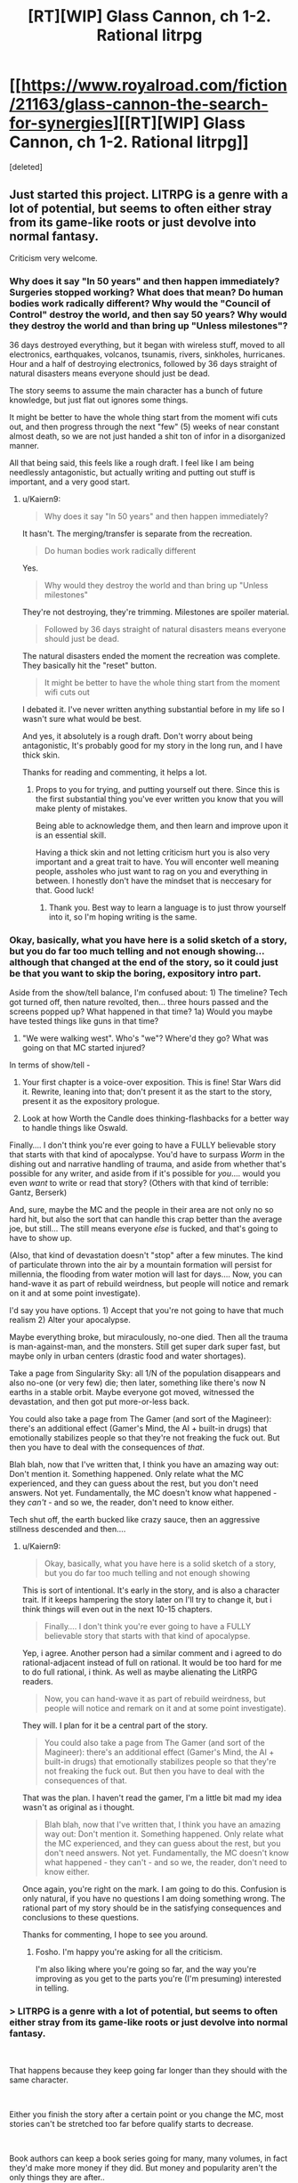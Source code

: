 #+TITLE: [RT][WIP] Glass Cannon, ch 1-2. Rational litrpg

* [[https://www.royalroad.com/fiction/21163/glass-cannon-the-search-for-synergies][[RT][WIP] Glass Cannon, ch 1-2. Rational litrpg]]
:PROPERTIES:
:Score: 25
:DateUnix: 1540500844.0
:DateShort: 2018-Oct-26
:END:
[deleted]


** Just started this project. LITRPG is a genre with a lot of potential, but seems to often either stray from its game-like roots or just devolve into normal fantasy.

Criticism very welcome.
:PROPERTIES:
:Author: Kaiern9
:Score: 10
:DateUnix: 1540500962.0
:DateShort: 2018-Oct-26
:END:

*** Why does it say "In 50 years" and then happen immediately? Surgeries stopped working? What does that mean? Do human bodies work radically different? Why would the "Council of Control" destroy the world, and then say 50 years? Why would they destroy the world and than bring up "Unless milestones"?

36 days destroyed everything, but it began with wireless stuff, moved to all electronics, earthquakes, volcanos, tsunamis, rivers, sinkholes, hurricanes. Hour and a half of destroying electronics, followed by 36 days straight of natural disasters means everyone should just be dead.

The story seems to assume the main character has a bunch of future knowledge, but just flat out ignores some things.

It might be better to have the whole thing start from the moment wifi cuts out, and then progress through the next "few" (5) weeks of near constant almost death, so we are not just handed a shit ton of infor in a disorganized manner.

All that being said, this feels like a rough draft. I feel like I am being needlessly antagonistic, but actually writing and putting out stuff is important, and a very good start.
:PROPERTIES:
:Author: Rouninscholar
:Score: 14
:DateUnix: 1540502116.0
:DateShort: 2018-Oct-26
:END:

**** u/Kaiern9:
#+begin_quote
  Why does it say "In 50 years" and then happen immediately?
#+end_quote

It hasn't. The merging/transfer is separate from the recreation.

#+begin_quote
  Do human bodies work radically different
#+end_quote

Yes.

#+begin_quote
  Why would they destroy the world and than bring up "Unless milestones"
#+end_quote

They're not destroying, they're trimming. Milestones are spoiler material.

#+begin_quote
  Followed by 36 days straight of natural disasters means everyone should just be dead.
#+end_quote

The natural disasters ended the moment the recreation was complete. They basically hit the "reset" button.

#+begin_quote
  It might be better to have the whole thing start from the moment wifi cuts out
#+end_quote

I debated it. I've never written anything substantial before in my life so I wasn't sure what would be best.

And yes, it absolutely is a rough draft. Don't worry about being antagonistic, It's probably good for my story in the long run, and I have thick skin.

Thanks for reading and commenting, it helps a lot.
:PROPERTIES:
:Author: Kaiern9
:Score: 12
:DateUnix: 1540502548.0
:DateShort: 2018-Oct-26
:END:

***** Props to you for trying, and putting yourself out there. Since this is the first substantial thing you've ever written you know that you will make plenty of mistakes.

Being able to acknowledge them, and then learn and improve upon it is an essential skill.

Having a thick skin and not letting criticism hurt you is also very important and a great trait to have. You will enconter well meaning people, assholes who just want to rag on you and everything in between. I honestly don't have the mindset that is neccesary for that. Good luck!
:PROPERTIES:
:Author: rabotat
:Score: 13
:DateUnix: 1540505815.0
:DateShort: 2018-Oct-26
:END:

****** Thank you. Best way to learn a language is to just throw yourself into it, so I'm hoping writing is the same.
:PROPERTIES:
:Author: Kaiern9
:Score: 7
:DateUnix: 1540507768.0
:DateShort: 2018-Oct-26
:END:


*** Okay, basically, what you have here is a solid sketch of a story, but you do far too much telling and not enough showing... although that changed at the end of the story, so it could just be that you want to skip the boring, expository intro part.

Aside from the show/tell balance, I'm confused about: 1) The timeline? Tech got turned off, then nature revolted, then... three hours passed and the screens popped up? What happened in that time? 1a) Would you maybe have tested things like guns in that time?

2) "We were walking west". Who's "we"? Where'd they go? What was going on that MC started injured?

In terms of show/tell -

1) Your first chapter is a voice-over exposition. This is fine! Star Wars did it. Rewrite, leaning into that; don't present it as the start to the story, present it as the expository prologue.

2) Look at how Worth the Candle does thinking-flashbacks for a better way to handle things like Oswald.

Finally.... I don't think you're ever going to have a FULLY believable story that starts with that kind of apocalypse. You'd have to surpass /Worm/ in the dishing out and narrative handling of trauma, and aside from whether that's possible for any writer, and aside from if it's possible for /you/.... would you even /want/ to write or read that story? (Others with that kind of terrible: Gantz, Berserk)

And, sure, maybe the MC and the people in their area are not only no so hard hit, but also the sort that can handle this crap better than the average joe, but still... The still means everyone /else/ is fucked, and that's going to have to show up.

(Also, that kind of devastation doesn't "stop" after a few minutes. The kind of particulate thrown into the air by a mountain formation will persist for millennia, the flooding from water motion will last for days.... Now, you can hand-wave it as part of rebuild weirdness, but people will notice and remark on it and at some point investigate).

I'd say you have options. 1) Accept that you're not going to have that much realism 2) Alter your apocalypse.

Maybe everything broke, but miraculously, no-one died. Then all the trauma is man-against-man, and the monsters. Still get super dark super fast, but maybe only in urban centers (drastic food and water shortages).

Take a page from Singularity Sky: all 1/N of the population disappears and also no-one (or very few) die; then later, something like there's now N earths in a stable orbit. Maybe everyone got moved, witnessed the devastation, and then got put more-or-less back.

You could also take a page from The Gamer (and sort of the Magineer): there's an additional effect (Gamer's Mind, the AI + built-in drugs) that emotionally stabilizes people so that they're not freaking the fuck out. But then you have to deal with the consequences of /that/.

Blah blah, now that I've written that, I think you have an amazing way out: Don't mention it. Something happened. Only relate what the MC experienced, and they can guess about the rest, but you don't need answers. Not yet. Fundamentally, the MC doesn't know what happened - they /can't/ - and so we, the reader, don't need to know either.

Tech shut off, the earth bucked like crazy sauce, then an aggressive stillness descended and then....
:PROPERTIES:
:Author: narfanator
:Score: 4
:DateUnix: 1540512977.0
:DateShort: 2018-Oct-26
:END:

**** u/Kaiern9:
#+begin_quote
  Okay, basically, what you have here is a solid sketch of a story, but you do far too much telling and not enough showing
#+end_quote

This is sort of intentional. It's early in the story, and is also a character trait. If it keeps hampering the story later on I'll try to change it, but i think things will even out in the next 10-15 chapters.

#+begin_quote
  Finally.... I don't think you're ever going to have a FULLY believable story that starts with that kind of apocalypse.
#+end_quote

Yep, i agree. Another person had a similar comment and i agreed to do rational-adjacent instead of full on rational. It would be too hard for me to do full rational, i think. As well as maybe alienating the LitRPG readers.

#+begin_quote
  Now, you can hand-wave it as part of rebuild weirdness, but people will notice and remark on it and at some point investigate).
#+end_quote

They will. I plan for it be a central part of the story.

#+begin_quote
  You could also take a page from The Gamer (and sort of the Magineer): there's an additional effect (Gamer's Mind, the AI + built-in drugs) that emotionally stabilizes people so that they're not freaking the fuck out. But then you have to deal with the consequences of that.
#+end_quote

That was the plan. I haven't read the gamer, I'm a little bit mad my idea wasn't as original as i thought.

#+begin_quote
  Blah blah, now that I've written that, I think you have an amazing way out: Don't mention it. Something happened. Only relate what the MC experienced, and they can guess about the rest, but you don't need answers. Not yet. Fundamentally, the MC doesn't know what happened - they can't - and so we, the reader, don't need to know either.
#+end_quote

Once again, you're right on the mark. I am going to do this. Confusion is only natural, if you have no questions I am doing something wrong. The rational part of my story should be in the satisfying consequences and conclusions to these questions.

Thanks for commenting, I hope to see you around.
:PROPERTIES:
:Author: Kaiern9
:Score: 2
:DateUnix: 1540555403.0
:DateShort: 2018-Oct-26
:END:

***** Fosho. I'm happy you're asking for all the criticism.

I'm also liking where you're going so far, and the way you're improving as you get to the parts you're (I'm presuming) interested in telling.
:PROPERTIES:
:Author: narfanator
:Score: 2
:DateUnix: 1540579038.0
:DateShort: 2018-Oct-26
:END:


*** > LITRPG is a genre with a lot of potential, but seems to often either stray from its game-like roots or just devolve into normal fantasy.

​

That happens because they keep going far longer than they should with the same character.

​

Either you finish the story after a certain point or you change the MC, most stories can't be stretched too far before qualify starts to decrease.

​

Book authors can keep a book series going for many, many volumes, in fact they'd make more money if they did. But money and popularity aren't the only things they are after..

​

*edit more does not equal better..
:PROPERTIES:
:Author: fassina2
:Score: 3
:DateUnix: 1540513678.0
:DateShort: 2018-Oct-26
:END:

**** I'll keep that in mind.
:PROPERTIES:
:Author: Kaiern9
:Score: 2
:DateUnix: 1540555417.0
:DateShort: 2018-Oct-26
:END:


** The Vorkosigan comparison felt weird, maybe partly because Miles isn't the sort of person to ask "what would X do?"
:PROPERTIES:
:Author: hyphenomicon
:Score: 3
:DateUnix: 1540505945.0
:DateShort: 2018-Oct-26
:END:

*** On second glance i agree, it reads awkwardly. I'll see if i can write something that fits better.

Also, the saga was my favorite series when i was like twelve-ish? That's 7 years ago so I've probably forgotten more than i wish i have. Might be time to both re-read and catch up on the newer ones. Hope it's as good as i remember.
:PROPERTIES:
:Author: Kaiern9
:Score: 2
:DateUnix: 1540506323.0
:DateShort: 2018-Oct-26
:END:


** Reading it through, especially the first chapter, didn't /feel/ like what I expected from a rational fic: I think this is a fact about writing style and choice of description (like lots of telling not showing). On the other hand, once you get further into the story and I get used to your style, it'll probably click better. Right now, it feels strongly rational-adjacent, still the kind of thing we will all enjoy.

My thoughts:

- Is the "selected to join the multiverse" idea fleshed out? Similar ideas are common in apocalypse litrpgs, but my gripe is that they don't have a coherent reason why everything works the way it does: Why/How does technology stop working? Why does the planet throw a hissy fit and why is it gradual? Why Ghouls and Bloodbats?

  - What are the motives of the multiverse in including a new member and why does that include culling the population?

    - culling is generally to select for preferable traits (unless thanos); what are they selecting for?

Although I mentioned style, I think that if you want to change the writing style, it'd be better to do later/in a rewrite and not worry about it now. Narrative devices don't matter as much as substance (but if you get back to it later, it'd be cool!)
:PROPERTIES:
:Author: causalchain
:Score: 2
:DateUnix: 1540513038.0
:DateShort: 2018-Oct-26
:END:

*** I think I'm going to go for rational-adjacent. My thought process was something weird like "LitRPG's are the most unrational thing possible, so something slightly rational would be very rational by comparison", but it is obviously stupid logic.

I also think rational-adjacent would be both more fun to write for me as a newbie-author (since i have some tropes to rely on), and a better read for LitRPG fans.

As for your questions about the story, i have answers to all of those. I don't want to reveal them for obvious reasons. I think it will be interesting to figure out the answers to them, as the technical parts of world building is probably what I'm most proud of.

I agree on the style part. I'm just going to write as much as i can, and if i want to change something I'll do it later. I don't think it would be very fun for me to start rewriting immediately.
:PROPERTIES:
:Author: Kaiern9
:Score: 1
:DateUnix: 1540554788.0
:DateShort: 2018-Oct-26
:END:

**** Alright, you have me sold. I'm looking forward to reading more.
:PROPERTIES:
:Author: causalchain
:Score: 1
:DateUnix: 1540616272.0
:DateShort: 2018-Oct-27
:END:


** Can I get a synopsis?
:PROPERTIES:
:Author: SkyTroupe
:Score: 1
:DateUnix: 1540517249.0
:DateShort: 2018-Oct-26
:END:

*** First chapter. It's like 700 words. If you want something even shorter.

The world and it's inhabitants have gone through drastic changes. People now live in a world with clear game-like traits and features. The main character starts out in an unfortunate situation in this new game-like world. He does his best to survive and thrive.
:PROPERTIES:
:Author: Kaiern9
:Score: 3
:DateUnix: 1540554944.0
:DateShort: 2018-Oct-26
:END:

**** Thanks!
:PROPERTIES:
:Author: SkyTroupe
:Score: 1
:DateUnix: 1540576325.0
:DateShort: 2018-Oct-26
:END:


** If you're looking for a beta reader, let me know.
:PROPERTIES:
:Author: Th1Alchemyst
:Score: 1
:DateUnix: 1540525587.0
:DateShort: 2018-Oct-26
:END:

*** That is definitely something i could be interested in. I'll be in touch.
:PROPERTIES:
:Author: Kaiern9
:Score: 1
:DateUnix: 1540554979.0
:DateShort: 2018-Oct-26
:END:


** This is pretty fun so far!
:PROPERTIES:
:Author: dalitt
:Score: 1
:DateUnix: 1540578514.0
:DateShort: 2018-Oct-26
:END:


** Then opening of this reminds me a lot of [[https://www.royalroad.com/fiction/12024/the-new-world][The New World]] by Monsoon117, also on RoyalRoad -- the protagonist starts out outside of the safe parts of civilization when the earth is assimilated into a game.
:PROPERTIES:
:Author: edwardkmett
:Score: 1
:DateUnix: 1541049773.0
:DateShort: 2018-Nov-01
:END:
